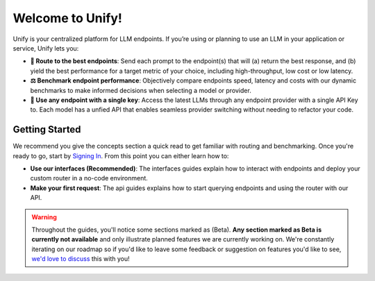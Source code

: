 Welcome to Unify!
=================

Unify is your centralized platform for LLM endpoints. If you’re using or planning to use an LLM in your application or service, Unify lets you:

* **🚀 Route to the best endpoints**: Send each prompt to the endpoint(s) that will (a) return the best response, and (b) yield the best performance for a target metric of your choice, including high-throughput, low cost or low latency.

* **⚖️ Benchmark endpoint performance**: Objectively compare endpoints speed, latency and costs with our dynamic benchmarks to make informed decisions when selecting a model or provider.

* **🔑 Use any endpoint with a single key**: Access the latest LLMs through any endpoint provider with a single API Key to. Each model has a unfied API that enables seamless provider switching without needing to refactor your code.

Getting Started
---------------

We recommend you give the concepts section a quick read to get familiar with routing and benchmarking. Once you're ready to go, start by `Signing In <https://console.unify.ai>`_. From this point you can either learn how to:

* **Use our interfaces (Recommended)**: The interfaces guides explain how to interact with endpoints and deploy your custom router in a no-code environment. 

* **Make your first request**: The api guides explains how to start querying endpoints and using the router with our API.  

.. warning::
    Throughout the guides, you'll notice some sections marked as (Beta). **Any section marked as Beta is currently not available** and only illustrate planned features we are currently working on. We're constantly iterating on our roadmap so if you'd like to leave some feedback or suggestion on features you'd like to see, `we'd love to discuss <https://calendly.com/daniel-lenton/beta-discussion>`_ this with you!